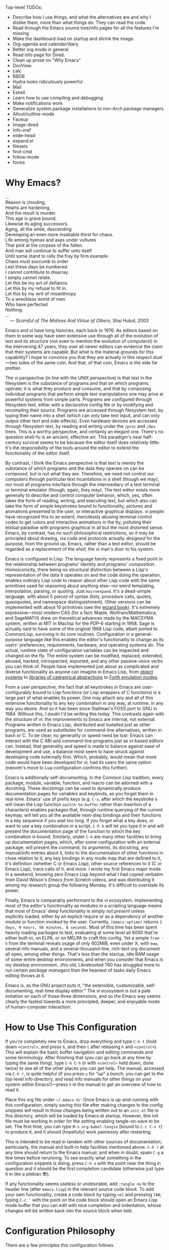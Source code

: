 #+Title DNW's GNU Emacs Configuration
#+PROPERTY: header-args :tangle ./init.el

Top-level TODOs:
 - Describe how I use things, and what the alternatives are and why I dislike them, more than what things do. They can read the code.
 - Read through the Emacs source tree/info pages for all the features I'm missing
 - Make the dashboard load on startup and shrink the image.
 - Org-agenda and calendar/diary
 - Better org mode in general
 - Read info page for Dired.
 - Clean up prose on "Why Emacs"
 - DocView.
 - calc
 - BBDB
 - Hydra looks ridiculously powerful
 - Mail
 - Eshell
 - Learn how to use compiling and debugging
 - Make notifications work
 - Generalize system package installations to non-Arch package managers
 - Allout/outline-mode
 - Faceup
 - Image-dired
 - Info-xref
 - elide-head
 - expand.el
 - filesets
 - find-cmd
 - follow-mode
 - forms

* Why Emacs?

#+begin_verse
...
Reason is clouding,
Hearts are hardening,
And the result is murder.
This age is grave bound,
Likewise its aging successors.
Aging, all the while, descending
Developing an even more insatiable thirst for chaos.
Life among hyenas and asps under vultures
That pick at the corpses of the fallen.
And man will continue to suffer unto itself
Until some stand to rally the fray by firm example.
Chaos must succumb to order
Lest these days be numbered.
I cannot contribute to disarray.
I simply cannot relate.
Let this be my act of defiance.
Let this by my refusal to fit in.
Let this by my writ of misanthropy
To a wreckless world of men
Who have perfected
Nothing.
...
    --- /Scornful of The Motives And Virtue of Others/, Shai Hulud, 2003

#+end_verse


Emacs and vi have long histories, each back to 1976. As editors based on them in some way have seen extensive use through all of the evolution of text and its structure (not even to mention the evolution of computers!) in the intervening 47 years, they over all newer editors can evidence the claim that their systems are capable. But what is the material grounds for this capability? I hope to convince you that they are actually in this respect /dual/---two sides of the same coin. And that, of that coin, Emacs is the side far prettier.

The vi perspective (in line with the UNIX perspective) is that text in the filesystem is the substance of programs and that on which programs operate; it is what they produce and consume, and that by composing individual programs that perform simple text manipulations one may arive at powerful systems from simple parts. Programs are configured through filesystem text, either with a declarative config file or by modifying and recompilng their source. Programs are accessed through filesystem text, by typing their name into a shell (which can only take text input, and can only output other text and side-effects). Even hardware devices are accessed through filesystem text, by reading and writing under the =/proc= and =/dev= trees. This is a worthy perspective, and certainly an elegant one. There's no question shell-fu is an ancient, effective art. This paradigm's near half-century survival seems to be because the editor itself does relatively little: it's the responsibility of the tools around the editor to extend the functionality of the editor itself.

By contrast, I think the Emacs perspective is that text is merely the substance of which programs and the data they operate on can be /composed/, but is not what they /are/. Therefore, we need not control our computers through particular text incantations in a shell (though we may), nor must all programs interface through the intermediary of a text terminal or terminal emulator (though, again, they may). The text editor exists more generally to describe and control computer behavior, which, yes, often takes the form of reading, writing, and executing text, but which also can take the form of simple keystrokes bound to functionality, pictures and animations presented to the user, or interactive graphical displays. vi people have recognized this to an extent, mercilessly abusing terminal control codes to get colors and interactive animations in the tty, polluting their textual paradise with programs graphical in all but the most distorted sense. Emacs, by contrast, has no such philosophical restrictions, so it may be principled about drawing, via code and protocols actually /designed/ for the purpose, from the ground up. Emacs, rather than a text editor, should be regarded as a replacement of the /shell/, the vi man's door to his system.

Emacs is configured in Lisp. The language family represents a fixed point in the relationship between programs' identity and programs' composition. Homoiconicity, there being no structural distinction between a Lisp's representation of the data it operates on and the code doing the operation, enables ordinary Lisp code to reason about other Lisp code with the same primitives used for reasoning about anything else---no weird templating, interpolation, parsing, or quoting. Just =macroexpand=. It's a dead-simple language, with about 5 pieces of syntax (lists, procedure calls, quotes, quasiquotes, and namespace distinguishment). Other versions can be implemented with about 10 primitives (see the [[https://mitp-content-server.mit.edu/books/content/sectbyfn/books_pres_0/6515/sicp.zip/full-text/book/book.html][wizard book]]). It's extremely expressive---most modern CAS (for a fact: Maple, Wolfram/Mathematica, and SageMATH) drew on theoretical advances made by the MACSYMA system, written at MIT in Maclisp for the PDP-6 starting in 1968. Sage is actually said to have some of the original 1968 Lisp code, albeit ported to CommonLisp, surviving in its core routines. Configuration in a general-purpose language like this enables the editor's functionality to change as its users' preferences, requirements, hardware, and operating systems do. The actual, runtime state of configuration variables can be inspected and changed on the fly. The entire system can be modified, replaced, extended, abused, hacked, introspected, exported, and any other passive-voice verbs you can think of. People have implemented just about as complicated and diverse functionality as anyone can imagine in Emacs Lisp, from [[elisp:(describe-package 'eieio)][object systems]] to [[elisp:(describe-package 'cats)][libraries of categorical abstractions]] to [[elisp:(describe-package 'elforth)][Forth emulation modes]].

From a user perspective, the fact that all keystrokes in Emacs are user-configurably bound to Lisp functions (or Lisp wrappers of C functions) is a large part of what enables its power. One may attach any and all of this extensive functionality to any key combination in any way, at runtime, in any way you desire. And so it has been since Stallman's FOSS port to GNU in 1984. Without this, I doubt I'd be writing this today. This contrasts again with the structure of vi: the improvements to Emacs are internal, not external. Programs written in Emacs Lisp, distributed and installed just as other programs, are used as substitutes for command-line alternatives, written in bash or C. To be clear, no generality or speed need be lost: Emacs can interact with the C ABI and command-line programs just as vi-based editors can. Instead, that generality and speed is made to balance against ease of development and use, a balance most seem to have struck against developing code externally first. Which, probably, would mean that more code would have been developed for vi, had its users the same option (neovim's move to Lua configuration confirms this further).

Emacs is additionally self-documenting. In the Common Lisp tradition, every package, module, variable, function, and macro can be adorned with a docstring. These docstrings can be used to dynamically produce documentation pages for variables and keybinds, as you forget them in real-time. Emacs' use of prefix keys (e.g. =C-x=, after which the keystroke =b= will mean the Lisp function =switch-to-buffer= rather than insertion of a characters) enables packages that, through runtime querying of the current keymap, will tell you all the available next-step bindings and their functions in a key sequence if you wait too long. If you forget what a key does, or want to use a key combination in a script, =C-h k= will let you type it in and will present the documentation page of the function to which the key combination is bound. Similarly, under =C-h= are many other facilities to bring up documentation pages, which, after some configuration with an external package, will present the command, its arguments, its docstring, any manual/info entries about it, links to the documentation of other functions in close relation to it, any key bindings in any mode map that are defined to it, it's definition (whether C or Emacs Lisp), other source references to it (C or Emacs Lisp), trace calls of it, and more. I wrote my first Emacs major mode in a weekend, knowing zero Emacs Lisp beyond what I had copied verbatim from David Wilson's /Emacs from Scratch/ videos, and was distributing it among my research group the following Monday. It's difficult to overstate its power.

Finally, Emacs is comparably performant to the vi ecosystem. Implementing most of the editor's functionality as modules in a scripting language means that most of Emacs' deep functionality is simply /not present/ unless explicitly loaded, either by an explicit require or as a dependency of another module or function invoked by the user. Currently, =(emacs-uptime)= returns =2 days, 9 hours, 50 minutes, 6 seconds=. Most of this time has been spent heavily loading packages to test, evaluating at some level all 6000 that're either built-in, on ELPA, or on MELPA to craft this config. Yet a simple =free -h= from the terminal reveals usage of only 602MiB, even under X, with =eww=, several info manuals, and a several-thousand-line, rich-text org document all open, among other things. That's less than the startup, idle RAM usage of some entire desktop environments, and when you consider that Emacs /is/ my desktop environment...this old, Librebooted T60 has struggled more to run certain /package managers/ than the heaviest of tasks daily Emacs editing throws at it.

Emacs is, as the GNU project puts it, "/the/ extensible, customizable, self-documenting, real-time display editor." The vi ecosystem is but a pale imitation on each of those three dimensions, and so the Emacs way seems clearly the fastest towards a more principled, deeper, and enjoyable mode of human-computer interaction.

* How to Use This Configuration

If you're completely new to Emacs, drop everything and type =C-h t= (hold down =<control>=, and press =h=, and then =t= after releasing =h= and =<control>=). This will explain the basic buffer navigation and editing commands and some terminology. After finishing that (you can go back at any time by typing the same thing), type =C-h C-h= (=h= with =<control>= held down, done twice) to see all of the other places you can get help. The manual, accessed via =C-h r=, is quite helpful (if you press =u= for "up" a bunch, you can get to the top-level info directory, and read info manuals for other things on your system within Emacs!)---press =h= in the manual to get an overview of how to read it.

Place this org file under =~/.emacs.d/=. Once Emacs is up-and-running with this configuration, simply saving this file after making changes to the config snippets will result in those changes being written out to an =init.el= file in this directory, which will be loaded by Emacs at startup. However, this init file must be working in order for the setting enabling tangle-on-save to be set. The first time, you can type =M-x org-babel-tangle= (bound to =C-c C-v t=) to produce it, and it should (hopefully) work painlessly after restarting.

This is intended to be read in tandem with other sources of documentation; particularly, the manual and built-in help facilities mentioned above. =C-h r= at any time should return to the Emacs manual, and when in doubt, spam =C-g= a few times before rerunning. To see exactly what something in the configuration snippets is doing, press =C-h o= with the point near the thing in question and it should be the first completion candidate (otherwise just type it in like a plebian 😎).

If any functionality seems useless or undesirable, add =:tangle no= to the header line (after =emacs-lisp=) in the relevant source code block. To add your own functionality, create a code block by typing =<el= and pressing =TAB=; typing =C-c '= with the point on the code block should open an Emacs Lisp mode buffer that you can edit with nice completion and indentation, whose changes will be written back into the source block when told.

* Configuration Philosophy

There are a few principles this configuration follows.

- Packages that exploit built-in features usually integrate better and are more powerful and extensible than those which don't.
- However, this shouldn't induce too strong an aversion to external code---packages with substantially improved feature sets and ergonomics can offset the above.
- Modules should load lazily to reduce startup time and memory overhead (e.g. don't load a major mode until a file to which it applies is opened), and tear down when no longer needed.
- User interfaces should be mostly invisible until called-upon---the user can rely on explicit documentation and help features to learn what's available when.
- Minimize keystrokes, prevent injury.
- Mice are literally spawn of Satan: keyboard-driven workflows are preferred at all costs (hence why this is an Emacs configuration). The time taken moving keyboard-to-mouse adds up.
- Modal editing requires keeping track of which mode you're in, and doesn't seem to meaningfully reduce either keystrokes or dependence upon modifier keys, and as such is needless complexity. The keystroke =A= should always insert the character "A", unless specifically instruced otherwise via prefixing. In a sense, these prefixes are a type of "modal editing"---and accordingly, by exploiting them in depth, the key combinations are more semantic/mnemonic and far more numerous (by default, there are 10000+ key combinations).
- In-Emacs user-interfaces are preferred to external programs, in the interest of maximizing configurability, integration, and extensibility (with the same caveat as the second bullet, /mutadis mutandis/).
- Colors, symbols, and embedded pictures enable more compact representation and faster communication of information than text alone---and this process is aided by using tools designed from the ground-up to represent this kind of information (hence GUI Emacs).
- Avoid the "customize" interface, because actual use of it clutters up the init file/process. Changes to variables should be performed first temporarily through =M-:=  and then permanently via =setq= in this org file, and tangled out to the actual =init.el=.
- Starting with more feature-complete packages, while one might not need all of their functionality immediately, prevents needing to rewrite an existing config for what would be a single =setq= otherwise. Especially true if the package in question is already built-in---there's little downside.

There are also some rules according to which this text is composed.

- Group configuration elements by their highest-level end-user purpose.
- Describe first the /why/ of the config snippet. Then describe the /what/ with comments in the actual snippet, and follow the snippet with some /how/ (useful keybindings, extra necessary system configuration etc).
- Link to first-party repositories or in-Emacs documentation as much as possible.
- Describe useful, built-in Emacs tools that might need no configuration, so the reader knows what's out there.
- For similar reasons, describe the other packages not included in the configuration, but are worthy of evaluation, detailing the reasoning for what is chosen based on the list above.

* Startup Performance

The configuration will load faster if we let the interpreter's RAM footprint blow up on startup.

#+begin_src emacs-lisp

  ;; Increase garbage-collection threshold
  (setq gc-cons-threshold (* 50 1000 1000))

  ;; Tell us how fast we're going, for benchmarking
  (defun dnw/display-startup-time ()
    (message "Emacs loaded in %s with %d garbage collections."
             (format "%2f seconds"
                     (float-time
                      (time-subtract after-init-time before-init-time)))
             gcs-done))

  (add-hook 'emacs-startup-hook #'dnw/display-startup-time)

#+end_src

* Package Management

The default Emacs system, from 24 to 28, has only the =require= interface, which is imperative and somewhat difficult to optimize load-time with. The =use-package= macro provides a more ergonomic, declarative way to control loading and configuration of packages, and will be in Emacs 29 (a few weeks away at time of writing). Additionally, installs are only available from the official GNU ELPA archive by default. Most third-party packages are hosted on the MELPA. Currently, some alternative package managers/loaders/configurers are: =straight=, =quelpa-use-package=, =elpaca=, =el-get=, =elpaso=, =cask=, =leaf=. I will not claim to be familiar with any of these, but the selection criteria few sections above ought to apply to package managers.

#+begin_src emacs-lisp

  ;; Get the good stuff from MELPA.
  (require 'package)
  (setq package-archives '(("melpa" . "https://melpa.org/packages/")
                           ("elpa" . "https://elpa.gnu.org/packages/")))

  ;; Sync the repos.
  (package-initialize)
  (unless package-archive-contents
    (package-refresh-contents))

  ;; Install and load use-package, if not done already.
  (unless (package-installed-p 'use-package)
    (package-install use-package))

  (require 'use-package)

  ;; Ensure that every package declared is installed correctly.
  (setq use-package-always-ensure t)

  ;; Allows us to make sure external binaries are available to support a particular package.
  (use-package use-package-ensure-system-package)

#+end_src

* Desktop Environment
** Buffer Management

[[elisp:(describe-package 'bufler)][Bufler]] provides a replacement for the built-in Ibuffer that's both prettier and has sane defaults. [[elisp:(describe-package 'edwina)][Edwina]] provides dwm-like window management.

#+begin_src emacs-lisp

  (use-package bufler
    :bind ("C-x B" . bufler))

  (use-package edwina
    :config
    (setq display-buffer-base-action '(display-buffer-below-selected))
    (edwina-setup-dwm-keys 'super)
    (edwina-mode t))

#+end_src

** Notifications

[[elisp:(describe-package 'ednc)][Ednc]] implements a freedesktop-conformant notification server in Elisp. Perfect for EXWM.

#+begin_src emacs-lisp

  (defun dnw/stack-notifications (&optional hide)
    "Stringify only the most recent notification from each application."
  (mapconcat (lambda (notification)
               (let ((app-name (ednc-notification-app-name notification)))
                 (unless (member app-name hide)
                   (push app-name hide)
                   (ednc-format-notification notification))))
             (ednc-notifications) ""))

  ;; TODO: debug along with emacsclient dbus stuff.
  (use-package ednc
    :after exwm
    :hook (ednc-notification-presentation-functions . (lambda (&rest _) (force-mode-line-update t)))
    :config
    (ednc-mode)
    (nconc global-mode-string '((:eval (dnw/stack-notifications)))))

#+end_src

** EXWM

[[elisp:(describe-package 'exwm)][EXWM]] allows me to spawn X applications as Emacs buffers. This is great, because it allows me to use a single buffer-management scheme for windows also, extends Emacs' wonderful input modes for mathematics and CJK to all applications (fcitx is a nightmare by comparison), and remap Emacs-style keybindings to CUA equivalents.

#+begin_src emacs-lisp

  (defun dnw/exwm-config ()
    "My configuration of EXWM, adapted from the example."
    ;; Load modules
    (require 'exwm-xim)
    (require 'exwm-randr)
    (require 'exwm-systemtray)

    ;; Set the initial workspace number.
    (unless (get 'exwm-workspace-number 'saved-value)
      (setq exwm-workspace-number 4))
    ;; Make class name the buffer name
    (add-hook 'exwm-update-class-hook
              (lambda ()
                (exwm-workspace-rename-buffer exwm-class-name)))
    (setq exwm-randr-workspace-output-plist  '(1 "VGA-1" 2 "VGA-1" 3 "VGA-1"))
    (add-hook 'exwm-randr-screen-change-hook
              (lambda ()
                (start-process-shell-command
                 "xrandr" nil "xrandr --output VGA-1 --left-of LVDS-1 --auto")))

    ;; Global keybindings.
    (unless (get 'exwm-input-global-keys 'saved-value)
      (setq exwm-input-global-keys
            `(
              ;; 's-R': Reset (to line-mode).
              ([?\s-r] . exwm-reset)
              ;; 's-w': Switch workspace.
              ([?\s-w] . exwm-workspace-switch)
              ;; 's-p': Launch application.
              ([?\s-p] . (lambda (command)
                           (interactive (list (read-shell-command "$ ")))
                           (start-process-shell-command command nil command)))
              ;; 's-P': retrieve a password from password store
              ([?\s-P] . password-store-copy)
              ;; 's-N': Switch to certain workspace.
              ,@(mapcar (lambda (i)
                          `(,(kbd (format "s-%d" i)) .
                            (lambda ()
                              (interactive)
                              (exwm-workspace-switch-create ,i))))
                        (number-sequence 0 9)))))
    ;; Line-editing shortcuts
    (unless (get 'exwm-input-simulation-keys 'saved-value)
      (setq exwm-input-simulation-keys
            '(([?\C-b] . [left])
              ([?\C-f] . [right])
              ([?\C-p] . [up])
              ([?\C-n] . [down])
              ([?\C-a] . [home])
              ([?\C-e] . [end])
              ([?\M-v] . [prior])
              ([?\C-v] . [next])
              ([?\C-s] . [C-f])
              ([?\C-d] . [delete])
              ([?\C-g] . [ESC])
              ([?\M-b] . [C-left])
              ([?\M-f] . [C-right])
              ([?\C-k] . [S-end delete])
              ([?\C-w] . [C-x])
              ([?\M-w] . [C-c])
              ([?\C-y] . [C-v])
              ([?\C-/] . [C-z])
              ([?\C-x ?h] . [C-a]))))
    ;; Enable EXWM
    (exwm-enable)
    (exwm-xim-enable)
    (exwm-randr-enable)
    (push ?\C-\\ exwm-input-prefix-keys))

  (use-package exwm
    :config (dnw/exwm-config))

  ;; Edit selected text in org-mode-style source block. It full-screens it at the moment, not sure what that's about.
  (use-package exwm-edit
    :after exwm
    :if (eq window-system 'x))

#+end_src

The =.xinitrc= that I use to actually start Emacs is (see [[*Editing Server][Editing Server]]):

#+begin_src shell :tangle no

  setxkbmap us -option ctrl:swapcaps

  #/home/dnw/.fehbg &
  #bash /home/dnw/status.sh &
  pulseaudio --start

  # EXWM start
  # Disable access control for the current user.
  xhost +SI:localuser:$USER

  # Make Java applications aware this is a non-reparenting window manager.
  export _JAVA_AWT_WM_NONREPARENTING=1

  # Set default cursor.
  xsetroot -cursor_name left_ptr

  # Set keyboard repeat rate.
  xset r rate 200 60

  # Uncomment the following block to use the exwm-xim module.
  export XMODIFIERS=@im=exwm-xim
  export GTK_IM_MODULE=xim
  export QT_IM_MODULE=xim
  export CLUTTER_IM_MODULE=xim

  # required for GTK3 scrolling
  export GDK_CORE_DEVICE_EVENTS=1
  # Finally start Emacs
  exec dbus-run-session -- emacsclient -c -a ""

#+end_src

I then have the following =.zprofile=, so that =startx= gets called automatically upon user login on =tty2=.

#+begin_src shell :tangle no

  # Honor system-wide environment variables
  source /etc/profile

  [[ -t 0 && $(tty) == /dev/tty2 && $- =~ "l" ]]  && source ~/.zshrc && exec startx

#+end_src

* UI Glow-Up

By default, Emacs is ugly as sin.

** Better Font

Something like GNU Unifont is the default; I don't think I have a good eye for fonts generally, but Iosevka seems leaps and bounds better. Google's Noto fonts have great unicode coverage, and nice-looking emojis.

#+begin_src emacs-lisp

  (defun dnw/check-font-exists (pair)
    "Given a pair `(font-name . system-package)', check that font-name is accessible, installing its corresponding system-package,
    if non-nil and not already installed, otherwise."
    (let ((font-name (car pair))
          (system-package (cdr pair)))
      (unless (find-font (font-spec :name font-name))
        (if system-package
            (if (package-installed-p system-package)
                (message (concat "Font " font-name " installed, but not available to Emacs."))
              (message (concat "Font " font-name " not installed.")))))))

  ;; Check for the desired fonts.
  (if (eq window-system 'x)
      (mapcar #'dnw/check-font-exists
              '(("Iosevka" . ttc-iosevka)
                ("Liberation Sans" . ttf-liberation)
                ("Noto Sans" . noto-ttf)
                ("Noto Color Emoji" . noto-fonts-emoji)
                ("Symbols Nerd Font Mono" . ttf-nerd-font-symbols-mono))))

  ;; Set the default font to be monospaced Iosevka. TODO: check if this can be commented
  (add-to-list 'default-frame-alist
               '(font . "Iosevka-10"))

  ;; Set fallback fonts for Unicode characters and variable-pitch text.
  (defun dnw/unicode-fonts ()
    (setf use-default-font-for-symbols nil)
    (set-face-font 'variable-pitch (font-spec :name "Liberation Sans"))
    (set-face-font 'fixed-pitch (font-spec :name "Iosevka"))
    (set-fontset-font t 'unicode "Noto Emoji" nil 'append)
    (set-fontset-font t 'emoji "Noto Color Emoji"))

  ;; Configuring the fallbacks has some timing intricacies with the daemon:
  ;; additional frames can be made after the config finishes loading.
  (if (daemonp)
      (add-hook 'server-after-make-frame-hook #'dnw/unicode-fonts)
    (dnw/unicode-fonts))

#+end_src

** Hide Gross UI Elements

#+begin_src emacs-lisp

  ;; Everything that reeks of desktop environments must go. We know what we're doing.
  (menu-bar-mode -1)
  (tool-bar-mode -1)
  (scroll-bar-mode -1)
  (tooltip-mode -1)
  (set-fringe-mode 10)

#+end_src

** Replace W/ Good Ones

The desktop environment clutter may now be replaced with tasteful, contentual, context-dependent navigation information. The [[elisp:(describe-package 'on-screen)][on-screen]] package provides nice little margin indicators for the previously-visible buffer section after scrolls.

#+begin_src emacs-lisp

  ;; Show column number on the modeline.
  (column-number-mode)

  ;; Display line numbers in the left margin, as a general rule,
  (global-display-line-numbers-mode t)

  ;; but disable them where they just add clutter, e.g. shell.
  (dolist (mode '(org-mode-hook
                  term-mode-hook
                  vterm-mode-hook
                  eshell-mode-hook
                  Info-mode-hook
                  ement-room-mode-hook
                  elfeed-show-mode-hook
                  pdf-mode-hook))
    (add-hook mode (lambda () (display-line-numbers-mode 0))))

  ;; Enable on-screen globally.
  (use-package on-screen
    :config (global-on-screen-mode t))

#+end_src

** DOOM Features

DOOM Emacs' modeline simply looks better to me than the default or Spacemacs'. If the minor-mode list ever gets too cluttered, install the [[elisp:(describe-package 'diminish)][diminish]] package to mitigate. The DOOM themes, additionally, appear to play nicer with buffers created by external packages (I presume because these are in DOOM's distribution by default).

#+begin_src emacs-lisp

  ;; Get the modeline.
  (use-package doom-modeline
    :config (doom-modeline-mode 1))


  ;; Get the themes, and load the favorite.
  (use-package doom-themes
    :config (load-theme 'doom-tomorrow-night t))

#+end_src

To test out alternative themes, do [[elisp:(call-interactively #'load-theme)][M-x load-theme]]. Beware that sometimes artefacts of old themes persist and make new ones look bad; [[elisp:(call-interactively #'disable-theme)][M-x disable-theme]] prevents this to an extent.

** Splash Screen

The [[elisp:(describe-package 'dashboard)][dashboard]] package from Spacemacs, because it’s nice when things look pretty, and it can make navigation on startup somewhat faster.

#+begin_src emacs-lisp

  ;; Make a 1337 h@ckerman5 splash screen
  (use-package dashboard
    :config
    (dashboard-setup-startup-hook)
    (setq initial-buffer-choice (lambda () (get-buffer-create "*dashboard*")))
    (setq dashboard-banner-logo-title "Pauca Sed Matura.")
    (setq dashboard-center-content t)
    (setq dashboard-image-banner-max-width 600)
    (setq dashboard-startup-banner "~/Emacs-Config/crystals8.PNG")
    (setq dashboard-display-icons-p t)
    (setq dashboard-icon-type 'nerd-icons))

#+end_src

** Ligatures and Fancy Characters

Exploit Iosevka's ligature support, with the [[elisp:(describe-package 'ligature)][ligature]] package, and do other equivalent display niceties.

#+begin_src emacs-lisp

    ;; Replace e.g. lambda -> λ in Emacs Lisp mode,
    ;; or \alpha -> α in TeX-mode
    (global-prettify-symbols-mode t)

    ;; Enables fonts' ligature support---Iosevka has some good ones.
    (use-package ligature
      :if (display-graphic-p)
      :config
      (global-ligature-mode t)
      (ligature-set-ligatures
       '(prog-mode org-mode)
       '("-<<" "-<" "-<-" "<--" "<---" "<<-" "<-" "->" "->>" "-->" "--->" "->-" ">-" ">>-"
         "=<<" "=<" "=<=" "<==" "<===" "<<=" "<=" "=>" "=>>" "==>" "===>" "=>=" ">=" ">>="
         "<->" "<-->" "<--->" "<---->" "<=>" "<==>" "<===>" "<====>" "::" ":::" "__"
         "<~~" "</" "</>" "/>" "~~>" "==" "!=" "/=" "~=" "<>" "===" "!==" "!===" "=/=" "=!="
         "<:" ":=" "*=" "*+" "<*" "<*>" "*>" "<|" "<|>" "|>" "<." "<.>" ".>" "+*" "=*" "=:" ":>"
         "(*" "*)" "/*" "*/" "[|" "|]" "{|" "|}" "++" "+++" "\\/" "/\\" "|-" "-|" "<!--" "<!---")))

#+end_src

All of this can be set by-mode or by-buffer, by setting hooks with or manually invoking the non-global versions of the above.

* General Text Interaction

There are lots of ways to search, jump, move through, highlight, rearrange, display, etc. parts of text that're common across large swathes of modes.

** Basic Movement and Alteration

Not too much configuration here. The defaults are very sane, and hard to unlearn.

However, expanding a file by typing newlines manually can get annoying.

#+begin_src emacs-lisp

  ;; C-n expands the file.
  (setq next-line-add-newlines t)

#+end_src

As noted above, see the [[elisp:(call-interactively #'help-with-tutorial)][tutorial]] (accessible via =C-h t=) for the basics. The commands are documented pretty extensively in the manual:

- [[info:emacs#Moving Point][Moving the Point]]
- [[info:emacs#Scrolling][Scrolling]]
- [[info:emacs#Recentering][Recentering]]
- [[info:emacs#Inserting Text][Inserting Text]]
- [[info:emacs#Erasing][Erasing]]
- [[info:emacs#Blank Lines][Blank Lines]]
- [[info:emacs#Transpose][Transpose]]
- [[info:emacs#Fixing Case][Fixing Case]]
- [[info:emacs#Indentation][Indentation]]
- [[info:emacs#Words][Words]]
- [[info:emacs#Sentences][Sentences]]
- [[info:emacs#Paragraphs][Paragraphs]]
- [[info:emacs#Moving by Defuns][Moving by Defuns]]
- [[info:emacs#Moving by Parens][Moving by Parens]]
- [[info:emacs#Comment Commands][Comment Commands]]
- [[info:emacs#MixedCase Words][MixedCase Words]]

Additionally useful will be the various [[info:emacs#Search][Search]] features; however, we rebind the default =isearch= on =C-s= to [[elisp:(helpful-function 'consult-line)][consult-line]]. Note in the manual especially the features for modifying search/replace behavior on-the-fly.

** Regions, Yanks, Kills, (Book)Marks, and Registers

Emacs has many faculties for saving positions in buffers to refer to later. These features employ the concept of [[info:emacs#Mark][marks and regions]]. However, by default, the mark is intertwined with the region in a slightly annoying way, which makes it hard/unweildly to use the mark ring as a "scratch" poisition storage. The package [[elisp:(describe-package 'expand-region)][expand-region]] provides a very quick way to cycle the region through the usual semantic units of text.

#+begin_src emacs-lisp

  ;; Config snippet courtesy Mickey Petersen's /Mastering Emacs/.
  ;; It sets up bindings for using the mark independent from the region,
  ;; without giving up transient-mark-mode.
  (defun dnw/push-mark-no-activate ()
    "Pushes `point' to `mark-ring' and does not activate the region.
  Equivalent to \\[set-mark-command] when \\[transient-mark-mode] is disabled."
    (interactive)
    (push-mark (point) t nil)
    (message "Pushed mark to ring"))

  (defun dnw/jump-to-mark ()
    "Jumps to the local mark, respecting the `mark-ring' order.
  This is the same as using \\[set-mark-command] with prefix argument."
    (interactive)
    (set-mark-command 1))

  (defun dnw/exchange-point-and-mark-no-activate ()
    "Identical to \\[exchange-point-and-mark] but will not activate the region."
    (interactive)
    (exchange-point-and-mark)
    (deactivate-mark nil))

  ;; Bind our alternatives.
  (global-set-key (kbd "C-`") 'dnw/push-mark-no-activate)
  (global-set-key (kbd "M-`") 'dnw/jump-to-mark)
  (define-key global-map [remap exchange-point-and-mark] 'dnw/exchange-point-and-mark-no-activate)

  ;; Increases the region by reasonable, general semantic units.
  (use-package expand-region
    :bind ("C-=" . er/expand-region))

#+end_src

Many commands (even some of the ones often forgotten about, like =M-d= / =kill-word=) store the region in the [[info:emacs#Killing][kill ring]], a stack with wraparound onto which values are continually pushed. Regions and marks (among a few other things) can be stored in a common set of [[info:emacs#Registers][Registers]], one-character-named, cleared-on-exit variables. Marks can additionally be stored in [[info:emacs#Bookmarks][Bookmarks]], which are longer-named variables which may be saved to a file to persist between sessions.

Hiding among some of the documentation above are [[info:emacs#Rectangles][Rectangle]] regions: exactly what they sound like. They seem to have their own, separate kill storage, for only one rectangle at a time, but the same registers. Rectangle commands are very useful in situations where it's necessary to modify some text in the middle of an aligned, high-depth text structure.

** Undo

One of Emacs' best features is its lossless undo. Undo undoes itself---so, at least within the confines of the undo limit, the buffer never enters an unrecoverable state. Things further in the past are always just more undos away. However, this isn't very semantic. Often, it's hard to remember how many undos have been done, or what the state of the buffer was before three different bad ideas hit in some weird order. Additionally, there's lots of spamming/numeric-argumenting =C-/= through the same or similar states over and over again. The [[elisp:(describe-package 'undo-tree)][undo-tree]] package substantially improves this, realizing the edit history exactly as users think of it: a tree of states.

#+begin_src emacs-lisp

  (use-package undo-tree
    :config (global-undo-tree-mode)
    (setq undo-tree-auto-save-history nil)) ;; This litters WAY too much

#+end_src

See the documentation linked above for the set of basic keys (which align with the default =C-/= and =C-?= for the simplest stuff); there are very cool visualization and state-storage commands.

** Macros

Onebr of the most helpful features of Emacs is its extremely deep [[info:emacs#Keyboard Macros][keyboard macro]] system. In particular, the fact these macros extend to all Emacs interfaces, e.g. =C-s=, =M-x=, and =M-:=, enables them to perform almost any repetitive task on files. Look to record one when doing any editing that feels boring; most likely there's something lurking! Save any particularly general ones for later. Note the macro queries with recursive-edit levels and counts; you can integrate calc commands into macro execution too. The [[elisp:(describe-package 'elmacro)][elmacro]] package converts a macro to an Elisp function---something only possible due to Emacs' everything-is-a-Lisp-function model---which can then be extracted into the config, bound to keys, native-compiled for extreme speed, and so on.

#+begin_src emacs-lisp

  ;; Produces an Elisp function for a macro, so you can bind it from init.el.
  (use-package elmacro
    :config (elmacro-mode)
    :commands (elmacro-mode elmacro-show-last-macro))

#+end_src

** Input Methods

One of Emacs' hallmark features is its level of support for non-Latin scripts. Input methods are the way it supports entry of characters from those scripts on a standard US keyboard---after enabling one, characters you type can be matched against indices into a character set, from which the actual character can be selected and inserted. I occasionally have a reason to use my high-school Chinese; it's great for that. More commonly, I use the TeX input method to embed mathematical characters where LaTeX fragments are impractical or ugly.

To select and enable an alternate input method, use =C-\=. Subsequent invocations will toggle between the "normal" input method and the alternate. In case you use more than 2, =C-x RET C-\= will present the same input-method minibuffer selection, and change the alternate to your choice.

** Delimiter Management

Stuff of the form "<begin-token> content <end-token>" is ubiquitous, and can be much improved. The [[elisp:(describe-package 'rainbow-delimiters)][rainbow-delimiters]] package makes determining which parentheses match much easier, especially in highly-nested Lisp expressions. Likewise, [[elisp:(describe-package 'paren)][paren]] will indicate the parentesis corresponding to the one under the point. The [[elisp:(describe-package 'smartparens)][smartparens]] package reduces keystrokes when typing parentheses by automatically inserting a closing delimiter behind the point whenever a corresponding opening one is typed;

#+begin_src emacs-lisp

  ;; Make each nesting level of parenthesis a different color, to avoid counting.
  (use-package rainbow-delimiters
    :commands rainbow-delimiters-mode
    :hook ((prog-mode . rainbow-delimiters-mode)
           (LaTeX-mode . rainbow-delimiters-mode)))

  ;; This will automatically create matched pairs whenever open delimiters are typed,
  ;; highlight unmatched closing delimiters, etc.
  (use-package smartparens
    :commands smartparens-mode
    :hook ((prog-mode . smartparens-mode)
           (LaTeX-mode . smartparens-mode)
           (org-mode . smartparens-mode))
    :config
    (require 'smartparens-latex))

  ;; Built-in that'll highlight the counterpart to whichever paren your cursor is over.
  (use-package paren
    :config
    (set-face-attribute 'show-paren-match-expression nil :background "#363e4a")
    (show-paren-mode t))


#+end_src

** Long-Distance Navigation

Counting and doing =C-f 57= isn't fun. Long-term, I'd like to develop eye-tracking-based mouse control, so you'd just hit a keyboard button to do mouse things where your already looking, but in the interim, [[elisp:(describe-package 'avy)][avy]], [[elisp:(describe-package 'dogears)][dogears]], and [[info:elisp#Imenu][imenu]] will do.

#+begin_src emacs-lisp

  ;; Quickly navigate to on-screen characters.
  ;; An alternative is ace-jump, but it's not maintained.
  (use-package avy
    :bind
    ("C-:" . avy-goto-char)
    ("C-'" . avy-goto-char-2)
    ("M-g g" . avy-goto-line)
    ("M-g M-g" . avy-goto-line))

  ;; Smartly navigate to past locations.
  (use-package dogears
    :config (dogears-mode)
    :bind (("M-g d" . dogears-go)
           ("M-g M-b" . dogears-back)
           ("M-g M-f" . dogears-forward)
           ("M-g M-d" . dogears-list)
           ("M-g M-D" . dogears-sidebar)))

#+end_src

While looking at a place you want to jump to, press =C-'= , enter two characters nearest it, and type the characters it changes to. The point will end up there when it's disambiguated fully. Use =C-:=  if you prefer to type one initial character and more subsequent ones. The =avy-goto-line= parts replace the default =goto-line= binding with a function with similar behavior: type two characters to jump to the head of any line. The original =goto-line= behavior (jump based on line number) is recovered by typing a number. The imenu allows quick navigation between top-level semantic units in a file. The [[*Consult][Consult]] replacement for it is bound to =C-c i=.

** Buffer Metrics

=M-=== counts words, and =C-x l= lines on the "page."

** Whitespace Behavior

Save space, and make things look nice. The [[elisp:(describe-package 'ws-butler)][ws-butler]] package will trim trailing whitespace on saves, which is essential for the smooth operation of navigation like =C-e=.

#+begin_src emacs-lisp

      ;; Spaces over tabs
      (setq tab-always-indent 'complete)
      (setq align-to-tab-stop nil)

      ;; Require files to end in newlines
      (setq require-final-newline t)

      ;; Enforce a line-length limit.
      (setq fill-column 140) ;; Chosen to fit nicely at my font-size on 4:3.
      (auto-fill-mode t)

      ;; Trim trailing line whitespace on save.
      (use-package ws-butler
        :hook ((text-mode . ws-butler-mode)
               (prog-mode . ws-butler-mode)))

#+end_src

Notice =M-x whitespace-mode= for inspecting exactly what's going on with whitespace.

** Better English

[[elisp:(describe-package 'ispell)][Ispell]] is the built-in package for interfacing with dictionaries. There is a [[elisp:(describe-package 'grammarly)][grammarly]] package on MELPA, but I'm squeamish about sending all my text to a nonfree network service for semantic analysis. And the FOSS, local package =languagetool= (at least, in conjunction with [[elisp:(describe-package 'langtool)][langtool]] for Emacs) is slow as can be and very unhelpful. It couldn't find a problem with "The quick fox brown jumps over the dog, lazy." [[elisp:(describe-package 'define-word)][Define-word]] interfaces with external dictionaries to get definitions, not just spelling corrections. [[elisp:(describe-package 'le-thesaurus)][Le-thesaurus]] uses the [[https:thesaurus.com][thesaurus.com]] API to provide synonyms for the word at point. See [[elisp:(describe-package 'mw-thesaurus)][mw-thesaurus]], [[elisp:(describe-package 'synonymous)][synonomous]], [[elisp:(describe-package 'synosaurus)][synosaurus]], for other less-complete, less-well-maintained, or requiring-API-key thesaurus packages. See [[elisp:(describe-package 'smog)][smog]] and [[elisp:(describe-package 'proselint)][proselint]] for integrated style analysis.

#+begin_src emacs-lisp

  (use-package ispell
    ;; Could use ispell, hunspell, aspell, or enchant.
    :ensure-system-package (aspell ("/usr/lib/aspell/american.alias" . aspell-en)))

  ;; Gets wordnik definition of the word at point.
  (use-package define-word
    :commands define-word
    :bind ("M-D" . define-word-at-point))

  ;; Use the thesaurus.com API
  (use-package le-thesaurus
    :commands (le-thesaurus-get-synonyms le-thesaurus-get-antonyms)
    :bind (("C-c t s" . le-thesaurus-get-synonyms)
           ("C-c t a" . le-thesaurus-get-antonyms)))

#+end_src

Use =M-$= to spell-check a word. Use =M-x ispell= to spell-check the whole buffer. =flyspell-mode= and =flyspell-prog-mode= can be enabled for a traditional red-squiggly-line experience, though if one uses enough technical words and spell well enough it can get annoying. Ensure you have a good word-list available.

** Rendering LaTeX Inline

By default, there's an org command I bind globally to =C-c C-x C-l= that renders LaTeX snippets. There's a [[elisp:(describe-package 'math-preview)][math-preview]] package using MathJax, which may be faster. The package [[elisp:(describe-package 'texfrag)][texfrag]] hooks into AUCTeX's preview functionality, and has the advantage that putting the point over inside the rendered snippet expands it to the source and permits editing. Additionally, the preamble used may be modified, and the TeX buffer used to generate the snippet modified by-hand for one-off things.

#+begin_src emacs-lisp

  (use-package texfrag
    :commands texfrag-mode)

#+end_src

See the results with =C-c C-p C-p= after activating =texfrag-mode=: $e^{i\pi} + 1 = 0$

** Readable Numbers

Puts graphical-only underscores between triple-digit groups of large numbers, e.g. 10000. Interacts a little oddly with long decimals, e.g. 0.0031232.

#+begin_src emacs-lisp

    (use-package readable-numbers
      :hook ((text-mode . readable-numbers-mode)
             (prog-mode . readable-numbers-mode)))

#+end_src

** Translation

[[elisp:(describe-package 'go-translate)][Go-translate]] can de-obfuscate non-English human languages.

#+begin_src emacs-lisp

  (use-package go-translate
    :commands gts-do-translate
    :config
    (setq gts-translate-list '(("en" "zh"))) ;; Add more languages here.
    (setq gts-default-translator
          (gts-translator
           :picker (gts-prompt-picker)
           :engines (list (gts-google-engine) (gts-google-rpc-engine)) ;; There are other engines available.
           :render (gts-buffer-render))))

#+end_src

** Comments

[[elisp:(describe-package 'hl-todo)][Hl-todo]] highlights =TODO= etc. in comments and provides commands to jump between them.

#+begin_src emacs-lisp

  ;; TODO: demonstrate this.
  (use-package hl-todo
    :config (global-hl-todo-mode)
    :bind (("C-c t p" . hl-todo-previous)
           ("C-c t n" . hl-todo-next)
           ("C-c t o" . hl-todo-occur)
           ("C-c t i" . hl-todo-insert)))

#+end_src

The commands bound above do exactly what they say on the box for navigating between TODO statements.

** Confusable Characters

TODO: possibly configure =textsec= in Emacs 29.

* Completion and Templating

Sometimes, you're programming and forget what things are called. Or you don't want to keep typing a long, overly-descriptive Java name in someone else's code. Or, you forget what the full name of the function you want to type into the minibuffer is, but you know it was something to do with "doom." Enter completion. There are two places where it operates: when the point is in an ordinary buffer, and when it's in the minibuffer. The default system has the unfortunate quality of opening a whole buffer with completion candidates, and does so only after you explicitly prompt it for completions via a keypress. There are many systems which instead populate the minibuffer with completion candidates off the bat, and provide IDE-style small-window popups in-buffer. However, many are very heavy and use their own, entirely separate system for completion.

The =vertico= stack instead alters the built-in =completing-read= for minibuffer completions. It's small, modular, lightweight, and well-integrated with the default Emacs facilities, and therefore other packages that use those by extension. It's all made by the same guy, so its well-integration is expected. In Emacs 29, there will be an upgraded =icomplete= that has a similar UI to vertico itself. We'll see if it works as well.

** Vertico

The starting place of it all only modifies the minibuffer UI, by presenting a [[elisp:(describe-package 'vertico)][VERTical list of COmpletions]] in the minibuffer. [[elisp:(describe-package 'nerd-icons-completion)][Nerd-icons-completion]] uses the nerd icons font  installed wiith the DOOM themes for complection candidate icons.

#+begin_src emacs-lisp

  (use-package vertico
    :config (vertico-mode)
    :custom
    ;; Wrap completions at the top and bottom of the list.
    (vertico-cycle t))

  ;; Add nice icons from DOOM's nerd-fonts from earlier to minibuffer completions.
  (use-package nerd-icons-completion)

#+end_src

** Corfu

[[elisp:(describe-package 'corfu)][Corfu]] only modifies the UI for completion in the region, by popping up a small frame instead of a completions buffer. Should integrate very well with vertico.

#+begin_src emacs-lisp

  (use-package corfu
    :custom (corfu-cycle t)
    :config (global-corfu-mode))

#+end_src

*** Kind Icon

Adds type-based icon annotations in the left margin of the Corfu buffer, so you can tell if the candidate is a function etc.

#+begin_src emacs-lisp

  (use-package kind-icon
    :after corfu
    :custom
    (kind-icon-default-face 'corfu-default) ;; to compute blended backgrounds correctly
    :config
    (add-to-list 'corfu-margin-formatters #'kind-icon-margin-formatter))

#+end_src

** Orderless

[[elisp:(describe-package 'orderless)][Orderless]] changes the way the completion prompt is used to search for candidates to enable fuzzy matching, regexes etc. This is very flexible, and can be used independent of the above.

#+begin_src emacs-lisp

  (use-package orderless
    :config
    (setq completion-styles '(orderless basic) ;; basic is required for TRAMP hostname completion
          completion-category-defaults nil
          completion-category-overrides '((file (styles . (partial-completion))))))

#+end_src

The prompt (e.g. what you type into =M-x=) is divided into space-separated components. Each component is interpreted as either a regexp or a literal match. Any candidate that matches the all of the components in any order, possibly with some intervening characters, is preserved.

** Consult

A lot of the default navigation commands are pretty clumsy. [[elisp:(describe-package 'consult)][Consult]] provides a lot of alternative UIs to commands, such as search and history that shows the context around the match. [[elisp:(describe-package 'consult-eglot)][Consult-eglot]] and [[elisp:(describe-package 'flyspell)][Consult-flyspell]] provide the same for their respective functionalities. TODO: integrate these last two packages, bind their commants etc.

#+begin_src emacs-lisp

  (use-package consult
    :bind (("C-s" . consult-line)
           ("C-r" . consult-history)
           ("C-c i" . consult-imenu)
           ("C-x b" . consult-buffer)
           ("C-x r b" . consult-bookmark)
           ("C-x r i" . consult-register)
           ("C-+" . consult-mark)
           ("C-x C-@" . consult-pop-global-mark))
    :custom (completion-in-region-function #'consult-completion-in-region))

  (use-package consult-eglot
    :after eglot)

  (use-package consult-flyspell
    :after flyspell)

#+end_src

** Marginalia

[[elisp:(describe-package 'marginalia)][Marginalia]] is like Corfu, but for the minibuffer. Can display things like documentation, file permissions, etc. alongside each candidate in the minibuffer.

#+begin_src emacs-lisp

  (use-package marginalia
    :custom
    (marginalia-annotators '(marginalia-annotators-heavy marginalia-annotators-light nil))
    (marginalia-mode))

#+end_src

** Embark

[[elisp:(describe-pacakge 'embark)][Embark]]is kind of like right-click, but for the keyboard, and better than rebinding the mouse key (which you can do!). =embark-act= pops up a completion prompt based on whatever content is under or near the point. [[elisp:(describe-package 'embark-consult)][Embark-consult]] provides an Embark-like ehancement for the UI.

#+begin_src emacs-lisp

  ;; From the recommended config.
  (use-package embark
    :bind
    (("C-." . embark-act)
     ("C-;" . embark-dwim)
     ("C-h B" . embark-bindings))
    :init (add-hook 'eldoc-documentation-functions #'embark-eldoc-first-target)
    :config
    (setq prefix-help-command #'embark-prefix-help-command) ;; No idea what this does, but they said to add it.
    (setq embark-prompter #'embark-completing-read-prompter)
    (setq embark-indicators
          '(embark-minimal-indicator
            embark-highlight-indicator
            embark-isearch-highlight-indicator)))

  ;; Consult integration.
  (use-package embark-consult
    :hook
    (embark-collect-mode . consult-preview-at-point-mode))

#+end_src

** Abbreviations

When typing a long something repetitively, Emacs’ built-in [[info:emacs#Abbrevs][Abbrevs]] can help.

Sometimes, you want completion, but you don't have anything providing the completion. =dabbrev= helps provide that by looking through the words in the buffer for things you've already typed to use as candidates.[[elisp:(describe-package 'tempel)][Tempel]] extends =org-tempo= style template expansion to other modes.

#+begin_src emacs-lisp

  ;; Notify when a defined abbrev is missed.
  (setq abbrev-suggest t)

  ;; Map the more-useful function to the more-ergonomic key.
  (use-package dabbrev
    :bind (("M-/" . dabbrev-completion)
           ("C-M-/" . dabbrev-expand)))

  ;; TODO: setup tempel
  (use-package tempel
    ;; Require trigger prefix before template name when completing.
    :custom
    (tempel-trigger-prefix "<")
    :init                                                                  
    ;; Setup completion at point                                           
    (defun tempel-setup-capf ()
      ;; Add the Tempel Capf to `completion-at-point-functions'.
      ;; `tempel-expand' only triggers on exact matches. Alternatively use
      ;; `tempel-complete' if you want to see all matches, but then you
      ;; should also configure `tempel-trigger-prefix', such that Tempel
      ;; does not trigger too often when you don't expect it. NOTE: We add
      ;; `tempel-expand' *before* the main programming mode Capf, such
      ;; that it will be tried first.
      (setq-local completion-at-point-functions
              (cons #'tempel-expand
                    completion-at-point-functions)))

    (add-hook 'prog-mode-hook 'tempel-setup-capf)
    (add-hook 'text-mode-hook 'tempel-setup-capf))

#+end_src

Note the ways to customize what =dabbrev= considers a word, and distinct.

** Auto-Insert

The built-in [[elisp:(describe-package 'autoinsert)][autoinsert]] package makes filling out boilerplate easy. I currently use it extensively for choosing between a few LaTeX preambles.

#+begin_src emacs-lisp

  ;; Let the user enter a due date (very buggy).
  (defun dnw/prompt-date ()
    (let ((date (read-string "Due date: "))
                                            (now  (split-string (format-time-string "%e %B %Y" (current-time)))))
                                        (cond ((equal date "")
                                               (concat now))
                                              ((equal (substring date 0 1) "+")
                                               (concat (number-to-string (+ (string-to-number (car now))
                                                                            (string-to-number (substring date 1))))
                                                       " "
                                                       (cadr now)
                                                       " "
                                                       (caddr now)))
                                              ((= (length date) 2)
                                               (concat date
                                                       " "
                                                       (cadr now)
                                                       " "
                                                       (caddr now))))))

  ;; Some assorted preambles.
  (setq dnw/autoinsert-latex-presets
        '(("Physics" . (nil "\\documentclass{article}\n\n"

                            "\\usepackage[letterpaper]{geometry}\n"
                            "\\usepackage{tgpagella}\n"
                            "\\usepackage{amsmath}\n"
                            "\\usepackage{amssymb}\n"
                            "\\usepackage{amsthm}\n"
                            "\\usepackage{tikz}\n"
                            "\\usepackage{minted}\n"
                            "\\usepackage{physics}\n"
                            "\\usepackage{siunitx}\n\n"

                            "\\sisetup{detect-all}\n"
                            "\\newtheorem{plm}{Problem}\n"
                            "\\renewcommand*{\\proofname}{Solution}\n\n"


                            "\\title{" (read-string "Title: ") "}\n"
                            "\\author{Duncan Wilkie}\n"
                            "\\date{" (dnw/prompt-date) "}\n\n"

                            "\\begin{document}\n\n"

                            "\\maketitle\n\n"

                            -

                            "\n\n\\end{document}"))
          ("Math" . (nil "\\documentclass{article}\n\n"

                            "\\usepackage[letterpaper]{geometry}\n"
                            "\\usepackage{tgpagella}\n"
                            "\\usepackage{amsmath}\n"
                            "\\usepackage{amssymb}\n"
                            "\\usepackage{amsthm}\n"
                            "\\usepackage{tikz}\n"
                            "\\usepackage{minted}\n"
                            "\\usepackage{physics}\n"
                            "\\usepackage{siunitx}\n\n"

                            "\\sisetup{detect-all}\n"
                            "\\newtheorem{plm}{Problem}\n\n"


                            "\\title{" (read-string "Title: ") "}\n"
                            "\\author{Duncan Wilkie}\n"
                            "\\date{" (dnw/prompt-date) "}\n\n"

                            "\\begin{document}\n\n"

                            "\\maketitle\n\n"

                            -

                            "\n\n\\end{document}"))
          ("Default" . ("options, RET: " "\\documentclass[" str & 93 | -1 123
                        (read-string "class: ")
                        "}\n"
                        ("package, %s: " "\\usepackage["
                         (read-string "options, RET: ")
                         & 93 | -1 123 str "}\n")
                        _ "\n\\begin{document}\n"
                        _ "\n\\end{document}"))))

  ;; Configure the autoinsert package to use the above.
  (use-package autoinsert
    :hook (find-file . auto-insert)
    :config
    (setq auto-insert t)
    (setq auto-insert-query nil)
    (auto-insert-mode t)
    (assoc-delete-all 'latex-mode auto-insert-alist)
    (define-auto-insert 'latex-mode
      (lambda ()
        (let* ((presets (mapcar (lambda (pair) (car pair))
                                dnw/autoinsert-latex-presets))
               (choice (completing-read "Preset:" presets)))
          (skeleton-insert (assoc choice dnw/autoinsert-latex-presets))))))


#+end_src

** Language Server Protocol

VSCode's Language Server Protocol helps provide editors with completions, documentation, project-wide renaming, etc. based on more detailed semantic analyses performed by an externally-installed language server.

There are three choices: =lsp-mode=, =eglot=, and =lsp-bridge=. [[elisp:(describe-package 'lsp-mode)][lsp-mode]] has an obnoxious UI, and [[elisp:(describe-package 'lsp-bridge)][lsp-bridge]] is lightning-fast but cantankerous (requiring you use its completion framework). [[elisp:(describe-package 'eglot)][eglot]] is servicable on both fronts, and will be built-in to 29.

#+begin_src emacs-lisp

  (use-package eglot
    :commands eglot
    :hook ((python-mode . eglot-ensure)
           (haskell-mode . eglot-ensure)
           (c-mode . eglot-ensure)
           (c++-mode . eglot-ensure)))
    ;; :ensure-system-package (python-lsp-server haskell-lsp ccls)

#+end_src

=eglot= plugs in to Emacs' built-in =xref= utilities. To:

- Find definition -> =xref-find-definitions= / =M-.=
- Find references -> =xref-find-references= / =M-?=

* Environmental Concerns

Emacs has to interact with the rest of the system at some point, unfortunately.

** Files

Emacs editing facilities technically manipulate only buffers. It's via [[info:emacs#Files][file handling commands]], which populate buffers with file contents and /vice versa/, that Emacs actually edits text in a normal sense.

#+begin_src emacs-lisp

    ;; Better long-line support.
    (global-so-long-mode t)

    ;; Better large-file viewing: call M-x vlf.
    (use-package vlf
      :commands vlf)

    ;; Saving a file with a shebang will make it executable.
    (add-hook 'after-save-hook
              #'executable-make-buffer-file-executable-if-script-p)

#+end_src

Interesting features people often gloss over: [[info:emacs#Filesets][Filesets]], =C-x i=, and =C-x C-r=.

** Dired

[[info:emacs#Dired][Dired]] is Emacs' file management system. If there's ever need for opening files in external programs, [[elisp:(describe-package 'dired-open)][dired-open]] will help with that. [[elisp:(describe-package 'dired-single)][Dired-single]] prevents Dired from creating buffers for each directory it visits; [[elisp:(describe-package 'nerd-icons-dired)][nerd-icons-dired]] uses the same nerd-fonts needed for DOOM modeline to display file type icons; and
[[elisp:(describe-package 'diredfl)][diredfl]] colorizes the buffer more richly.

#+begin_src emacs-lisp

    ;; Mostly configuring C-x C-j to open dired at the pwd.
    (use-package dired
      :ensure nil
      :commands (dired dired-jump)
      :bind (("C-x C-j" . dired-jump))
      :custom ((dired-listing-switches "-ahgo --group-directories-first")))

    ;; Prevents dired from dirtying the buffer list with directories.
    (use-package dired-single
      :after dired)

    ;; Use the nerd-fonts installed with the DOOM UI elements for file icons.
    (use-package nerd-icons-dired
      :after dired)

    ;; Nice colors.
    (use-package diredfl
      :after dired
      :config (diredfl-global-mode))

#+end_src

Invoke it with =M-x dired= or the =C-x C-j= bound above. Use =C-h m= as always to see the keybindings if you forget; interesting features people neglect are: the =%= prefix, =image-dired=, =w=, =A=, compression with =Z= / =c=, and =epa='s dired integration under =:=.

** TRAMP

[[info:tramp#Top][Transparent Remote Access, Multiple Protocols]] allows you to access files, shells, etc. on remote machines over an absurd variety of protocols as if they were local. No need to learn the *Editor of the Beast* because the remote doesn't have Emacs; you can just use your Emacs, with no copying-of-config necessary. Also useful for editing files owned by root, via the sudo protocol. To use it, just =C-x C-f /protocol:user@remote:port/path/to/file=

** Vterm

[[elisp:(describe-package 'vterm)][vterm]] is a full-featured terminal. Emacs has built-in eshell, shell, and (ansi-)term, ordered roughly in order of the number of programs' output they break. I like eshell for Emacs integration, so I use that as a rule. However, it does break a lot; luckily, it provides a facility for using another terminal (external to Emacs or otherwise) to run certain commands known to break it. =vterm=, unlike any of the built-ins, handles everything, even including ncurses programs. It has no Windows compatibility, but then again the only thing that shines there is eshell, so the config is covered for such misfortune.

#+begin_src emacs-lisp

  (use-package vterm
    :config (define-key vterm-mode-map (kbd "C-q") #'vterm-send-next-key)
    :ensure-system-package (cmake ("/usr/lib/libvterm.so.0" . libvterm) libtool))

#+end_src

There is a shell config snippet needed to make the integration work well:

#+begin_src shell :tangle no

  vterm_printf() {
      if [ -n "$TMUX" ] && ([ "${TERM%%-*}" = "tmux" ] || [ "${TERM%%-*}" = "screen" ]); then
          printf "\ePtmux;\e\e]%s\007\e\\" "$1"
      elif [ "${TERM%%-*}" = "screen" ]; then
          printf "\eP\e]%s\007\e\\" "$1"
      else
          printf "\e]%s\e\\" "$1"
      fi
  }

#+end_src

** Eshell

[[elisp:(describe-pacakge 'eshell)][Eshell]] is a shell writen entirely in Emacs Lisp, which supports execution of Elisp forms on the command line and integration thereof into shell workflows. The integration with the rest of Emacs is second-to-none.[[elisp:(describe-package 'eshell-vterm)][Eshell-vterm]] enables the functionality described above: using =vterm= to execute commands too visual for =eshell=. The assortment of packages [[elisp:(describe-package 'eshell-bookmark)][eshell-bookmark]], [[elisp:(describe-package 'eshell-prompt-extras)][eshell-prompt-extras]], [[elisp:(describe-package 'eshell-syntax-highlighting)][eshell-syntax-highlighting]], and [[elisp:(describe-package 'eshell-toggle)][eshell-toggle]] do basically what their names imply, and improve the experience in various ways.

#+begin_src emacs-lisp

  ;; Use last two components of the pwd, excepting the home directory, as the pre-prompt text.
  ;; Pretty flaky.
  (setq dnw/user-account "dnw")
  (defun dnw/prompt-prefix ()
    (let ((guess (apply
                  'concat
                  (-map
                   (lambda (x)
                     (if (string= x dnw/user-account)
                          "~/"
                       (concat x "/")))
                   (seq-subseq
                    ;; extra ""'s are to prevent slicing errors
                    (cons "" (cons "" (split-string (eshell/pwd) "/")))
                    -2)))))
      (if (string= guess "home/~/")
          "~"
        (string-remove-suffix "/" guess))))

  ;; Change the way the buffer is scrolled on output.
  (remove-hook 'eshell-output-filter-functions
               'eshell-postoutput-scroll-to-bottom)

  ;; Customize the interface---motd, prompt, etc
  (defun dnw/prompt ()
    (concat
     (propertize
      (dnw/prompt-prefix)
      'font-lock-face '(:foreground "#4068A3"))
     (propertize " ᛋ" 'font-lock-face '(:foreground "#CB77F9"))
     (propertize " " 'font-lock-face "default")))

  (setq eshell-prompt-regexp "^[^ᛋ\n]* ᛋ ")

  (setq eshell-highlight-prompt nil
        eshell-prompt-function #'dnw/prompt)

  ;; Set motd message.
  (setq eshell-banner-message "Formal methods are merely sufficiently good documentation. 🗿\n\n")

  ;; Patch to use vterm rather than term for visual commands.
  (use-package eshell-vterm)

  ;; Additional commants for which to use vterm.
  ;; TODO: doesn't appear to work, even with eshell/sudo
  (add-to-list 'eshell-visual-commands "pacman")

  ;; Use the better-integrated elisp command versions over the binaries'---be careful, they might be slow.
  ;; Enables sudo integration below; alias sudo to eshell/sudo if you want to change.
  (setq eshell-prefer-lisp-functions t)
  (setq eshell-prefer-lisp-variables t)

  ;; So passwords don't end up in the buffer in plaintext.
  ;; TODO: currently doesn't appear to work at all.
  (require 'em-tramp)


  ;; TODO: configure the below awesomeness.
  (use-package eshell-bookmark
    :after eshell)

  (use-package eshell-prompt-extras
    :after eshell)

  (use-package eshell-syntax-highlighting
    :hook (eshell-mode . eshell-syntax-highlighting-mode))

  (use-package eshell-toggle)
#+end_src

** Building Programs

There's extensive, well-integrated, built-in support for compiling and debugging programs; see [[info:emacs#Building][Building]]. The [[elisp:(describe-package 'realgud)][realgud]] package extends the debugging functionality to a more modern set of external debuggers. See also the [[elisp:(describe-package 'fancy-compilation)][fancy-compilation]] package.

#+begin_src emacs-lisp

  (use-package realgud
    :commands (realgud:gdb realgud:pdb))

#+end_src

** Editing Server

There are many ways to start Emacs as a [[info:emacs#Emacs Server][server/daemon/service]]. This allows external shell programs to use =emacsclient= to do Emacs things without the overhead of spinning up a second interpreter and running the init file a second time. I start the daemon by putting =emacsclient -c -a ""= in my =.xinitrc= and as =$EDITOR= / =$VISUAL=, the first option of which spawns a frame and the second of which will start the server if it's not up and running already.

** Being a Good UNIX Citizen

By default, Emacs doesn't get its information about available binaries from the shell, but from an exec-path somewhere, and creates annoying
auto-save files in the same directory as the file being edited. [[elisp:(describe-package 'no-littering)][No-littering]] changes the latter to store all auto-saved versions under =~/.emacs.d/auto-save=, and
[[elisp:(describe-package 'exec-path-from-shell)][exec-path-from-shell]] fixes the former by allowing selection of environment variables from the shell Emacs was called from.

#+begin_src emacs-lisp

  ;; Write backups and autosaves to .emacs.d, instead of strewing them across the filesystem.
  (use-package no-littering)
  (setq auto-save-file-name-transforms
        `((".*" ,(no-littering-expand-var-file-name "auto-save/") t)))

  ;; Binaries on the shell path become accessible to Emacs automatically.
  (use-package exec-path-from-shell
    :init
    (setq exec-path-from-shell-variables '("PATH" "MANPATH" "PHITSPATH"))
    (when (memq window-system '(mac ns x))
      (exec-path-from-shell-initialize)))

#+end_src

** System Status

Emacs has many features to relay information about the state of the system.

#+begin_src emacs-lisp

  ;; Mode-line battery% indicator.
  (display-battery-mode)

#+end_src

** Collaborative Editing

[[elisp:(describe-package 'crdt)][Conflict-free Replicated Data Types]] enable Google docs-like collaboration on arbitrary Emacs buffers.

#+begin_src emacs-lisp

  (use-package crdt
    :commands (crdt-share-buffer crdt-connect))

#+end_src

** Pastebins

Useful for getting help on IRC/Matrix, [[elisp:(describe-package 'webpaste)][webpaste]] integrates wtih many pastebin services for uploading regions, buffers, etc.

#+begin_src emacs-lisp

  (use-package webpaste
    :bind (("C-c w b" . webpaste-paste-buffer)
           ("C-c w r" . webpaste-paste-region)
           ("C-c w p" . webpaste-paste-buffer-or-region))
    :config
    (progn
      (setq webpaste-provider-priority '("ix.io" "dpaste.org"))))

#+end_src

** "The" ""Real"" """"World""""

Map viewer, weather, etc. Every map I've tried needs bignum support, so no worky on x86.

#+begin_src emacs-lisp

  ;; Weather. Need to figure out how to configure location right.
  ;; (use-package noaa)

  ;; OpenStreetMap viewer. Need to figure out overflow errors.
  ;; (use-package osm
  ;;   :custom (osm-server 'default)
  ;;   :bind (("C-c m h" . osm-home)
  ;; 	 ("C-c m s" . osm-search)
  ;; 	 ("C-c m v" . osm-server)
  ;; 	 ("C-c m t" . osm-goto)
  ;; 	 ("C-c m x" . osm-gpx-show)
  ;; 	 ("C-c m j" . osm-bookmark-jump)))

#+end_src

** Daemons

The [[elisp:(describe-package 'daemons)][daemons]] package lists all of the daemons running, and provides ways to interact with them. The [[elisp:(describe-package 'systemd)][systemd]] package simply provides a mode for editing =systemd= services, with good documentation features.

#+begin_src emacs-lisp

    (use-package daemons
      :commands daemons)

    (use-package systemd
      :mode "\\.service\\'")

#+end_src

* Secrets

Emacs can do all the nasty password and authentication management for us.

** UNIX Pass

The command-line [[elisp:(woman "pass")][pass]] program interacts neatly with GnuPG and the clipboard to enable storage and access of secrets in an elegant, minimal manner.
[[elisp:(describe-package 'password-store)][Password-store]] provides Emacs tools for interacting with it. See [[elisp:(describe-package 'password-store-otp)][password-store-otp]] for extensions.

#+begin_src emacs-lisp

  ;; Unlock keys via gpg-agent on the modeline.
  (use-package pinentry
    :config (pinentry-start))

  ;; Access pass via Emacs.
  (use-package password-store
    :commands (password-store-copy
               password-store-edit
               password-store-init
               password-store-insert
               password-store-remove
               password-store-rename
               password-store-generate)
    :ensure-system-package pass)

#+end_src

The pinentry requires the following in =~/.gnupg/gpg-agent.conf= to work correctly.

#+begin_src shell :tangle no

  allow-emacs-pinentry
  allow-loopback-pinentry

#+end_src

** EasyPA

Built-in to Emacs, [[info:epa#Top][epa]] enables all the usual GnuPG interaction features with =M-x= functions starting with =epa-=. Integrates very well with mail etc.; especially note the Dired integration under the colon prefix by default.

#+begin_src emacs-lisp

    (use-package epa
      :config (setq epa-pinentry-mode 'loopback)) ;; This seems required for the Emacs gpg-agent to be integrated.

#+end_src

** Auth-Sources

[[info:auth#Top][Auth-source]] is Emacs' built-in library for cleanly managing authentication to servers---including the local machine, via TRAMP's =sudo::=. It is set to only use =pass= as a source of authentication to enable platform-independent credential storage.

#+begin_src emacs-lisp

  ;; Only use pass for credentials.
  (use-package auth-source
    :config
    (auth-source-pass-enable)
    (setq auth-sources '(password-store)))

#+end_src

* Time Management
** Calendar and Diary

The built-in [[info:emacs#Calendar/Diary][Calendar/Diary]] is nice, but doesn't integrate as completely as org-mode's tools. See [[elisp:(describe-package 'excorporate)][excorporate]] and [[elisp:(describe-package 'gmail2bbdb)][gmail2bbdb]] for tools that aid the transition away from proprietary alternatives.

* Help

Knowing things is better than not knowing things. And the WWW is a bit of a footgun in that respect.

** With Internals

[[elisp:(describe-package 'helpful)][Helpful]] provides more colorful and informative alternatives to much of the built-in help facilities. [[elisp:(describe-pacakge 'which-key)][Which-key]] displays possible continuations of an incomplete prefix key combination if idle too long.

#+begin_src emacs-lisp

  ;; Souped-up `C-h` interface.
  (use-package helpful
    :bind
    ([remap describe-function] . helpful-function)
    ([remap describe-command] . helpful-command)
    ([remap describe-variable] . helpful-variable)
    ([remap describe-key] . helpful-key)
    ([remap describe-symbol] . helpful-symbol)
    :config
    (setq helpful-max-buffers 1)) ;; Otherwise, litters buffer list way too much.


  ;; In case of brain fart: display possible prefix key follow-ups if idle for too long.
  (use-package which-key
    :config
    (which-key-mode)
    (setq which-key-idle-delay 1))

#+end_src

** WIth Externals

[[elisp:(describe-package 'inform)][Inform]] integrates Emacs' info viewer with the help system by linking to symbol documentation.

#+begin_src emacs-lisp

  ;; I don't like the navigation display at the top of Info buffers
  (setq Info-use-header-line nil)

  ;; Turns symbols in Info mode into links to their documentation
  (use-package inform)

#+end_src

* Source Control

Things related to git, cvs, /et. al/. There are some built-in features under =C-x p=; see [[info:emacs#Projects][Projects]].

** Projectile

[[elisp:(describe-package 'projectile)][Projectile]] helps make Emacs aware of project structure via source-control files, and provides commands that operate on and with respect to that structure.

#+begin_src emacs-lisp

  (use-package projectile
    :diminish projectile-mode
    :config (projectile-mode)
    :custom ((projectile-completion-system 'vertico))
    :bind-keymap
    ("C-c p" . projectile-command-map)
    :init
    (when (file-directory-p "~")
      (setq projectile-project-search-path '("~")))
    (setq projectile-switch-project-action #'projectile-dired))

#+end_src

** Git

[[elisp:(describe-package 'magit)][Magit]] is the only tool that makes =git= bearable most of the time. [[elisp:(describe-package 'dired-git-info][Dired-git-info]] displays source control information and commit messages alongside folders and files in Dired, and [[elisp:(describe-package 'browse-at-remote)][browse-at-remote]]

#+begin_src emacs-lisp

    (use-package magit
      :commands (magit-status magit-get-current-branch)
      :custom
      (magit-display-buffer-function #'magit-display-buffer-same-window-except-diff-v1))

    ;; Display Git modification dates and commit messages in dired.
    (use-package dired-git-info
      :after dired
      :bind (:map dired-mode-map
                  (")" . dired-git-info-mode))
      :config (setq dgi-auto-hide-details-p nil)
      :hook (dired-after-readin . dired-git-info-auto-enable))

    ;; Open current file in a remote repository.
    (use-package browse-at-remote
      :bind ("C-c g g" . browse-at-remote))

#+end_src

* Org Mode

Org is a markup language, like Markdown or HTML, for which =org-mode= is an extensive set of tooling. It is so extensive that said description drastically undersells its awesomeness; it's unclear whether to file it under "Computation Environments," "Documentation Modes," or "Time Management"

** Beautification

Even though Org is pretty readable as-is, we can get basically WYSIWYG levels with a little effort. [[elisp:(describe-package 'visual-fill-column)][Visual-fill-column]] adds margins to the buffer that resize based on the windows; [[elisp:(describe-package 'org-bullets)][org-bullets]] changes repeated stars in headings to fancy Unicode characters; [[elisp:(describe-package 'org-appear)][org-appear]] makes hidden emphasis markers appear again when the point is adjacent to or between them (so you don't lose track of them); and [[elisp:(describe-package 'org-link-beautify)][org-link-beautify]] puts iconified link type indicators on every link.

#+begin_src emacs-lisp

  ;; Makes the org-mode buffer look like rich text.
  (defun dnw/org-mode-setup ()
    (org-indent-mode)
    (variable-pitch-mode 1)
    (visual-line-mode 1))

  (use-package org
    :commands (org-capture org-agenda)
    :hook (org-mode . dnw/org-mode-setup)
    :bind
    ("C-c C-x C-l" . org-latex-preview) ;; This is an awesome function that works outside of org-mode.
    ("C-c l" . org-store-link)
    :config
    (setq org-ellipsis " ▼")
    (setq org-latex-create-formula-image-program 'imagemagick)
    :ensure-system-package ("/usr/lib/ImageMagick-7.1.1" . imagemagick))

  ;; Prevent text from getting uncomfortably wide on widescreen monitors.
  (defun dnw/org-mode-visual-fill ()
    (setq visual-fill-column-width 170
          visual-fill-column-center-text t)
    (visual-fill-column-mode 1))

  ;; ibid.
  (use-package visual-fill-column
    :hook (org-mode . dnw/org-mode-visual-fill))

  ;; Fancy bullet points in headings.z

  ;; Adjust heading sizes and things' fonts
  (with-eval-after-load
      'org-faces (dolist (face '((org-level-1 . 1.2)
                                 (org-level-2 . 1.1)
                                 (org-level-3 . 1.05)
                                 (org-level-4 . 1.0)
                                 (org-level-5 . 1.0)
                                 (org-level-6 . 1.0)
                                 (org-level-7 . 1.0)
                                 (org-level-8 . 1.0)))
                   (set-face-attribute (car face) nil :font "Liberation Sans" :weight 'regular :height (cdr face)))

      (set-face-attribute 'fixed-pitch nil :font "Iosevka" :weight 'regular :height 1.0)
      (set-face-attribute 'org-block nil :foreground nil :inherit 'fixed-pitch)
      (set-face-attribute 'org-code nil :inherit '(shadow fixed-pitch))
      (set-face-attribute 'org-table nil :inherit '(shadow fixed-pitch))
      (set-face-attribute 'org-verbatim nil :inherit '(shadow fixed-pitch))
      (set-face-attribute 'org-special-keyword nil :inherit '(font-lock-comment-face fixed-pitch))
      (set-face-attribute 'org-meta-line nil :inherit '(font-lock-comment-face fixed-pitch))
      (set-face-attribute 'org-checkbox nil :inherit 'fixed-pitch))

  ;; Hide e.g. the /italics/ delimiters.
  (setq org-hide-emphasis-markers t)

  ;; Make them appear again when the point is near them, so you don't get lost in things unseen.
  (use-package org-appear
    :hook (org-mode . org-appear-mode))

  ;; Some wizardry that converts list indicators (normally -) to nice circumpunct characters.
  (font-lock-add-keywords 'org-mode
                          '(("^ *\\([-]\\) "
                             (0 (prog1 () (compose-region (match-beginning 1) (match-end 1) "•"))))))

  (use-package org-link-beautify
    :hook (org-mode . org-link-beautify-mode))

#+end_src

** Babel


=org-babel= is a subsystem that allows actual /execution/ of code blocks embedded in org documents. The results of these code blocks can be composed for a Jupyter-like experience. It's a very beautiful thing---a great trick for data analysis is to yank plaintext data into an org-mode buffer, use =C-c |= to turn it into an org table, and then give that table a name and feed it into SQL, Python, R, or Julia source blocks to do analysis on it. =org-tempo= is a built-in way to quickly insert code blocks for particular languages.

#+begin_src emacs-lisp

  ;; Load the modules for the languages desired.
  (with-eval-after-load 'org
    (org-babel-do-load-languages
     'org-babel-load-languages
     '((emacs-lisp . t)
       (python . t)
       (fortran . t)
       (gnuplot t)
       (R . t)
       (sqlite . t)
       (haskell . t)
       (lua . t)
       (shell . t)
       (C . t)))

    ;; Disable annoying prompt.
    (setq org-confirm-babel-evaluate nil)

    ;; Typing e.g. =<el <TAB>= will automatically produce all the boilerplate for a source block.
    (require 'org-tempo)
    (add-to-list 'org-structure-template-alist '("sh" . "src shell"))
    (add-to-list 'org-structure-template-alist '("el" . "src emacs-lisp"))
    (add-to-list 'org-structure-template-alist '("py" . "src python3"))
    (add-to-list 'org-structure-template-alist '("ft" . "src fortran"))
    (add-to-list 'org-structure-template-alist '("gp" . "src gnuplot"))
    (add-to-list 'org-structure-template-alist '("sql" . "src sqlite"))
    (add-to-list 'org-structure-template-alist '("r" . "src R"))
    (add-to-list 'org-structure-template-alist '("hs" . "src haskell"))
    (add-to-list 'org-structure-template-alist '("lu" . "src lua"))
    (add-to-list 'org-structure-template-alist '("sys" . "src C")))

#+end_src

** Tangle


Code blocks in org-mode can be written out to files on the disk. This is quite useful for literate configuration like this, especially for code snippets that don't depend on each other much or for languages like Haskell with great referential transparency, so that order doesn't matter.

#+begin_src emacs-lisp

  ;; Set up this file and this file alone to auto-tangle on save.
  (defun dnw/org-babel-tangle-config ()
    (when (string-equal (buffer-file-name)
                        (expand-file-name "~/.emacs.d/config.org"))

      (let ((org-confirm-babel-evaluate nil))
        (org-babel-tangle))))

  (add-hook 'org-mode-hook (lambda () (add-hook 'after-save-hook #'dnw/org-babel-tangle-config)))

#+end_src

** Roam

[[elisp:(describe-package 'org-roam)][Org-roam]] is a system whereby notes can be briefly captured in a database, before refiling into a more complete ontology structure at a later date with tags and links, allowing the database to be queried at-will. I ended up just storing all my files flatly in the database and not linking between them at all, and so didn't really realize its full potential.

#+begin_src emacs-lisp

    (use-package org-roam
      :ensure t
      :init
      (setq org-roam-v2-ack t)
      :custom
      (org-roam-directory "/home/dnw/Roam")
      (org-roam-completion-everywhere t)
      (org-roam-db-node-include-function
       (defun dnw/org-roam-include ()
         (not (member "drill" (org-get-tags)))))
      (org-roam-capture-templates
       '(("d" "default" plain
          "%?"
          :if-new (file+head "%<%Y%m%d%H%M%S>-${slug}.org" "#+title: ${title}\n")
          :unnarowed t)
         ("i" "idea" plain
          "* Motivation\n\n%?\n\n* Similar Work\n\n* Feasibility\n\n* Implementation"
          :if-new (file+head "%<%Y%m%d%H%M%S>-${slug}.org" "#+title: ${title}\n#+filetags: Idea")
          :unnarrowed t)
         ("p" "project" plain
          "* Description\n\n%?\n\n** Collaborators\n\n** Stack\n\n* Tasks"
          :if-new (file+head "%<%Y%m%d%H%M%S>-${slug}.org" "#+title: ${title}\n#+filetags: Project")
          :unnarrowed t)
         ("a" "article" plain
          "* Summary\n\n%?\n\n* Context"
          :if-new (file+head "%<%Y%m%d%H%M%S>-${slug}.org" "#+title: ${title}\n#+filetags: Article")
          :unnarrowed t)
         ("m" "musing" plain
          "* %?"
          :if-new (file+head "%<%Y%m%d%H%M%S>-${slug}.org" "#+title: ${title}\n#+filetags: Musing")
          :unnarrowed t)))
      :bind (("C-c n l" . org-roam-buffer-toggle)
             ("C-c n f" . org-roam-node-find)
             ("C-c n i" . org-roam-node-insert)
             :map org-mode-map
             ("C-M-i" . completion-at-point))
      :config
      (org-roam-db-autosync-mode))

#+end_src

** Drill

[[elisp:(describe-package 'org-drill)][Org-drill]] is a simple mechanism for creating org-formatted note-cards and memorizing them via spaced-repitition. It's much nicer than e.g. Quizlet, because 1. offline and FOSS, and 2. =org-latex-preview=.

#+begin_src emacs-lisp

  (use-package org-drill)

#+end_src

** Present

[[elisp:(describe-package 'org-present)][Org-present]] produces simple, elegant presentations from top-level org-mode headings.

#+begin_src emacs-lisp

  (use-package org-present)

#+end_src

** Archive

See [[elisp:(describe-package 'org-board)][org-board]].

** Hyperscheduler

[[elisp:(describe-package 'org-hyperscheduler)][Org-hyperscheduler]] shows org-agenda in a web calendar.

** Org-Noter

[[elisp:(describe-package 'org-noter)][Org-noter]] integrates org-mode notes external to a document that are nevertheless attached to positions in a document.

** PDF integration

[[elisp:(describe-package 'org-pdftools)][Org-pdftools]] enables links to PDFs in org-mode

#+begin_src emacs-lisp

  (use-package org-pdftools
    :hook (org-mode . org-pdftools-setup-link))

#+end_src

* Computation Environments

Setups for making the smart rock serve your whims, in different ways.

** PHITS

A mode I wrote/am writing for interacting with JAEA's PHITS.

#+begin_src emacs-lisp

  (setq phits-set-up nil)
  (if phits-set-up
      (progn
        (add-to-list 'load-path "/home/dnw/Code/PyPHITS/phits-mode")
        (require 'phits-mode)
        (add-to-list 'auto-mode-alist '("\\.inp\\'" . phits-mode))
        (add-to-list 'auto-mode-alist '("\\.out\\'" . phits-mode))))

#+end_src

** Calc

The built-in [[https://www.gnu.org/software/emacs/manual/html_mono/calc.html][Calc]] is hands-down the best calculator I've ever used that wasn't built to be a CAS from the ground-up. See especially the embedded LaTeX mode. The package [[elisp:(describe-package 'literate-calc-mode)][literate-calc-mode]] enables using it to evaluate computations embedded in normal buffers.

#+begin_src emacs-lisp

  ;; Use calc inline in more than just LaTeX-mode.
  (use-package literate-calc-mode
    :commands (literate-calc-eval-line
               literate-calc-eval-buffer
               literate-calc-insert-results
               literate-calc-clear-overlays
               literate-calc-remove-results
               literate-calc-set-radix))

#+end_src

** Haskell

[[elisp:(describe-package 'haskell-mode)][Haskell-mode]] for the purely-functional, lazy, ML-inspired programming language. It's the stuff of category-laden dreams.

#+begin_src emacs-lisp

  (use-package haskell-mode
    :commands haskell-mode
    :mode "\\.hs\\'"
    :bind ("C-c C-h" . hoogle)) ;; figure out how to defer loading until .hs is opened?

#+end_src

** Lean

[[elisp:(describe-package 'lean-mode)][Lean-mode]], the best interface to a based proof verifier/dependently-typed functional programming language.

#+begin_src emacs-lisp

  (use-package lean-mode
    :commands lean-mode
    ;; the quail-completion buffer for the input mode is annoying
    :config (with-eval-after-load 'quail (defun quail-completion ()))
    :mode "\\.lean\\'")

#+end_src

** Racket

A [[elisp:(describe-package 'racket-mode)][racket-mode]] for the language language.

#+begin_src emacs-lisp

  (use-package racket-mode
    :commands racket-mode
    :mode "\\.rkt\\'")

#+end_src

** Guile

The [[elisp:(describe-package 'geiser)][geiser]] Guile REPL integration, useful for configuring GNU programs that have adopted the official configuration language, e.g. guix and GIMP.

#+begin_src emacs-lisp

  (use-package geiser
    :commands (geiser run-geiser geiser-connect)
    :hook scheme-mode
    :config (require 'geiser-guile))

#+end_src

** Python

The default python-mode is quite good, but if colleagues are not similarly-enlightened, interaction with ipython notebooks may be necessary: [[elisp:(describe-package 'python)][python]] does this. See also [[elisp:(describe-package 'python-view-data)][python-view-data]].

#+begin_src emacs-lisp

  (use-package python
    :mode "\\.py\\'")

#+end_src

** Low-Level

Everything with bits, bytes, and asm. See also [[elisp:(describe-package 'x86-lookup)][x86-lookup]].

*** RMSBolt

[[elisp:(describe-package 'rmsbolt)][Rmsbolt]] is a version of godbolt/compiler-explorer that runs offline.

#+begin_src emacs-lisp

    (use-package rmsbolt
      :commands rmsbolt)

#+end_src

*** Disaster

Disassemble C/C++/Fortran code near point with [[elisp:(describe-package 'disaster)][disaster]].

#+begin_src emacs-lisp

    (use-package disaster
      :commands disaster
      :bind (:map
             c-mode-map
             ("C-c d" . disaster)
             :map
             fortran-mode-map
             ("C-c d" . disaster)))

#+end_src

*** Poke

A really awesome interface language for structured binary data; see [[elisp:(describe-package 'poke-mode)][poke-mode]] and [[elisp:(describe-package 'poke)][poke]].

#+begin_src emacs-lisp

  (use-package poke-mode
    :commands poke-mode
    :mode "\\.pk\\'")


  (use-package poke
    :after poke-mode
    :commands poke
    :ensure-system-package poke)

#+end_src

** Statistics

The [[elisp:(describe-package 'ess)][ess]]project is beyond compare for statistical environments.

* Document Modes

Anything to view, edit, or manage primarily static documents.

** TeX

Emacs' built-in TeX-editing features, via [[elisp:(describe-package 'AUCTeX)][AUCTeX]], are simply the most ergonomic ones for the macro system known to man.

#+begin_src emacs-lisp

  (use-package tex
    :ensure auctex
    :hook ((LaTeX-mode-hook . flyspell-mode) ;; Spell-check by default.
           (LaTeX-mode-hook . turn-on-reftex) ;; Bibliography integration.
           (LaTeX-mode-hook . TeX-source-correlate-mode) ;; SyncTeX integration.
           (TeX-after-compilation-fineshed-functions . TeX-revert-document-buffer)) ;; Auto-revert PDF buffer.
    :config
    ;; AUCTeX parses style files so it can extend to user-defined commands; following two forms turn that on.
    (setq TeX-auto-save t)
    (setq TeX-parse-self t)
    (setq-default TeX-master t) ;; Usually, files are their own masters.
    (setq LaTeX-command "latex -shell-escape") ;; Warning: security risk; don't compile third-party source.
    (setq reftex-plug-into-AUCTeX t) ;; Enable reftex.
    (setq TeX-electric-sub-and-superscript t) ;; really nice raising and lowering of sub- and superscripts in the source lines.
    (setq TeX-view-program-selection '((output-pdf "PDF Tools")))) ;; Use pdf-tools for output.

  ;; Easy table manipulation.
  (use-package latex-table-wizard
    :commands latex-table-wizard)

  ;; Faster template insertion.
  (use-package cdlatex
    :commands turn-on-cdlatex
    :hook (LaTeX-mode-hook . turn-on-cdlatex))


#+end_src

See the [[info:auctex#Top][manual]].

=C-c C-c= to compile. =C-c C-v= to view. Subsequent recompilation automatically updates the window. Set =TeX-engine= in a buffer-locally to avoid the command prompt each time. See [[help:latex-math-mode][LaTeX Math Mode]] for an easy way to enter symbols. For general editing, the =C-c C-s=  and =C-s C-e= commands are useful for quickly inserting sectioning and environments. Font commands are under =C-c C-f=, and folding under =C-c C-o=. Note that =smart-parens=' LaTeX support handles most of the delimiter-balancing features of AUCTeX. Also note =C-c *=, =M-<RET>=, and =C-c .=. The outline-mode integration should be noticed too, along with =C-c ?= to view LaTeX package documentation.

** PDF

Interact easily with PDFs from Emacs, with the aid of [[elisp:(describe-package 'pdf-tools)][pdf-tools]]. Great for working with AUCTeX, apparently.

#+begin_src emacs-lisp
  ;; Done from Guix
  (use-package pdf-tools
    :mode "\\.pdf\\'"
    :config
    (pdf-loader-install))

#+end_src

** ASCII Art

Play around with [[elisp:(describe-package 'artist)][artist]]. It's mind-boggling this is even possible.

** Gnuplot

[[elisp:(describe-package 'gnuplot)][Gnuplot]] is great for producing extremely high-quality vector plots. I like to use the TikZ terminal, which outputs LaTeX drawing code---and so uses all of the stylistic options I have set in my document.

#+begin_src emacs-lisp

  (use-package gnuplot
    :commands gnuplot-mode
    :mode ("\\.plt\\'" . gnuplot-mode))

#+end_src

** Chemtable

Can't remember atomic numbers? Enter [[elisp:(describe-package 'chemtable)][chemtable]]. There is also a [[elisp:(describe-package 'chembalance)][chembalance]] package, but they're not cool enough to integrate with =calc=, so a no-go for me.

#+begin_src emacs-lisp

  (use-package chemtable
    :commands chemtable)

#+end_src

* Amusements

See also the [[info:emacs#Amusements][built-in]] fun stuff.

** Jammer

TODO

** Go

😵 [[elisp:(describe-package 'gnugo)][gnugo]]

#+begin_src emacs-lisp

  (use-package gnugo
    :commands gnugo)

#+end_src

** Chess


😇 [[elisp:(describe-package 'chess)][chess]]

#+begin_src emacs-lisp

    (use-package chess
      :commands chess)

#+end_src

** Typing Speed

See [[elisp:(describe-package 'c-c-combo)][c-c-combo]] and [[elisp:(describe-package 'monkeytype)][monkeytype]].

** One-Time Pads

See [[elisp:(describe-package 'one-time-pad-encrypt)][one-time-pad-encrypt]]

* Communication

Things that involve bidirectional, person-to-person information exchange.

** Jabber/XMPP

See [[elisp:(describe-package 'jabber)][jabber]].

** ERC

Emacs' built-in IRC client. Very feature-complete, and integrates with auth-sources to save and automatically produce login credentials. There  are also [[elisp:(describe-package 'circe)][circe]] and
[[elisp:(describe-package 'rcirc)][rcirc]] (which is also built-in), but [[elisp:(describe-package 'erc)][erc]] has a very extensive feature set by comparison. Note the [[elisp:(describe-package 'erc-twitch)][erc-twitch]] package.

#+begin_src emacs-lisp

  (use-package erc
    :commands erc
    :config
    ;; Me.
    (setq
     erc-nick "FlaminWalrus"
     user-full-name "Duncan W")
    ;; Avoid M-x.
    :bind ("C-c e" . (lambda ()
                       (interactive)
                       (erc-tls :server "irc.libera.chat"
                                :port "6697"))))

#+end_src

** Ement

TODO: debug
Alphapapa's Matrix client, [[elisp:(describe-package 'ement)][ement]]. Very useful, especially as Matrix may be bridged to nonfree or primarily-mobile chat protocols via puppeting. However, currently just spits tons of errors.

#+begin_src emacs-lisp

    (use-package ement
      :commands ement-connect)

#+end_src

** Address Book

TODO: [[elisp:(describe-package 'bbdb)][bbdb]]

** Mastodon

See [[elisp:(describe-package 'mastodon)][mastodon]].

** Mail

TODO: finalize. Look into [[elisp:(describe-package 'gnorb)][gnorb]] and bbdb

I choose to use the built-in =gnus=, as it has the most extensive features for sorting mail, due to its heritage as primarily a newsreader. There is also the built-in native =rmail=, the built-in but requiring external binary [[elisp:(describe-package 'mh-e)][mh-e]], and completely externally [[elisp:(describe-package 'notmuch)][notmuch]], [[elisp:(describe-package 'notmuch)][notmuch]], [[elisp:(describe-package 'wanderlust)][wanderlust]], and [[elisp:(describe-package 'mew)][mew]], which appear to principally offer performance advantages, but with less extensive (?) sorting tools. See also [[elisp:(describe-package 'nndiscourse)][nndiscourse]] et. al. in the package list for various gnus backends for those other protocols. [[elisp:(describe-package 'message-attachment-reminder)][Message-attachment-reminder]] reminds you to attach things, and [[elisp:(describe-package 'org-msg)][org-msg]] lets one compose emails with org syntax.

#+begin_src emacs-lisp

    (setq user-mail-address "antigravityd@gmail.com"
          user-full-name "Duncan Wilkie")

    (setq gnus-select-method '(nnimap "gmail"
                                      (nnimap-address "imap.gmail.com")
                                      (nnimap-server-port "imaps")
                                      (nnimap-stream ssl)))
    (setq smtpmail-smtp-server "smtp.gmail.com"
          smtpmail-smtp-service 587
          gnus-ignored-newsgroups "^to\\.\\|^[0-9. ]+\\( \\|$\\)\\|^[\"]\"[#'()]")

    ;; Search for "see attached" etc. and warn if attachment is forgotten.
    (use-package message-attachment-reminder)

    ;; Send HTML messages with org-mode.
    (use-package org-msg)

#+end_src

** Telegram

See [[elisp:(describe-package 'telega)][telega]].

* Content Consumption

Things that involve mostly unidirectional, producer-to-consumer information exchange.

** Stack Exchange

Use Stack Exchange sites from Emacs via [[elisp:(describe-package 'sx)][sx]]:

#+begin_src emacs-lisp

  (use-package sx
    :commands (sx-ask sx-search sx-inbox)
    :config
    (bind-keys :prefix "C-c s"
               :prefix-map my-sx-map
               :prefix-docstring "Global keymap for SX."
               ("q" . sx-tab-all-questions)
               ("i" . sx-inbox)
               ("o" . sx-open-link)
               ("u" . sx-tab-unanswered-my-tags)
               ("a" . sx-ask)
               ("s" . sx-search)))

#+end_src

** Bibliography Management

[[elisp:(describe-package 'biblio)][Biblio]] adds citations automatically from a variety of sources. [[elisp:(describe-package 'citar)][Citar]] is a citation integration package. See also [[elisp:(describe-package 'citeproc)][citeproc]], [[elisp:(describe-package 'ebib)][ebib]], [[elisp:(describe-package 'gscholar-bibtex)][gscholar-bibtex]], [[elisp:(describe-package 'scholar-import)][scholar-import]], [[elisp:(describe-package 'slirm)][slirm]], and [[elisp:(describe-package 'zotero)][zotero]].

#+begin_src emacs-lisp

  (use-package biblio
    :commands (biblio-lookup
               crossref-lookup
               arxiv-lookup
               dlbp-lookup
               doi-insert
               dissemin-lookup))

  (use-package citar)

#+end_src

** RSS Reading

Uses Emacs' built-in RSS reader [[elisp:(describe-package 'elfeed)][elfeed]]. Currently use it for a bunch of research-level things; I believe =gnus= has the ability to replace it, so I might migrate blog reading over there eventually. Especially useful are [[elisp:(describe-package 'elfeed-tube)][elfeed-tube]], which integrates Youtube channel RSS feeds very well, and [[elisp:(describe-package 'elfeed-tube-mpv)][elfeed-tube-mpv]], which enables control of the =mpv= player from =elfeed=.

#+begin_src emacs-lisp

  ;; Borrowed from the org-mode config to make reading nicer.
  (defun dnw/elfeed-show-mode-visual-fill ()
    (setq visual-fill-column-width 130
          visual-fill-column-center-text t)
    (visual-fill-column-mode 1))

  ;; This is the only place where it seems like org-latex-preview /doesn't/ work ootb.
  (defun dnw/render-latex ()
    (let ((current-prefix-arg '(2)))
      (switch-to-buffer "*elfeed-entry*")
      (call-interactively 'org-latex-preview)))

  (use-package elfeed
    :hook ((elfeed-show-mode . dnw/elfeed-show-mode-visual-fill))
    :config
    (setq elfeed-db-directory (expand-file-name "elfeed" user-emacs-directory) ;; store articles in .emacs.d
          elfeed-show-entry-switch 'display-buffer) ;; Open articles side-along---useful for skimming abstracts.
    ;; Configure article sources.
    (setq elfeed-feeds
          '("http://feeds.aps.org/rss/allsuggestions.xml"  ;; Physics
            "http://feeds.aps.org/rss/recent/rmp.xml"

            "https://lexi-lambda.github.io/feeds/all.rss.xml" ;; CS
            "https://blog.functorial.com/feed.rss"

            "https://www.ams.org/rss/jams.rss"
            "https://jaireetschahal.substack.com/feed" ;; Math
            "https://golem.ph.utexas.edu/category/atom10.xml"
            "https://homotopytypetheory.org/feed/"

            "https://notrelated.xyz/rss")) ;; Misc

    :bind
    ("C-x w" . elfeed )) ;; Open it from anywhere.

  (use-package elfeed-tube
    :after elfeed
    :config (elfeed-tube-setup))

  (use-package elfeed-tube-mpv
    :after elfeed-tube)

#+end_src

** Videos

See =elfeed-youtube= above, and [[elisp:(describe-package 'peertube)][peertube]].

** Ebooks

See the various epub modes: [[elisp:(describe-package 'nov)][nov]], [[elisp:(describe-package 'finito)][finito]].

** Scihub

Experimental support for browsing [[elisp:(describe-package 'scihub)][scihub]].

#+begin_src emacs-lisp

  (use-package scihub
    :commands scihub
    :config
    (setq scihub-download-directory "~/.emacs.d/papers/"
         scihub-open-after-download t
         scihub-fetch-domain 'scihub-fetch-domains-lovescihub))

#+end_src

** Last.fm

See [[elisp:(describe-package 'lastfm)][lastfm]].

** Multi-Media Control

Emacs has built-in support for interacting with music players via [[elisp:(describe-package 'emms)][emms]]. Creating playlists through long folders of =youtube-dl='ed .mp3s seems to be an excellent experience. Compare to [[elisp:(describe-package 'elmpd)][elmpd]]
and [[elisp:(describe-package 'ffmpeg-player)][ffmpeg-player]].

#+begin_src emacs-lisp

  (use-package emms
    :config
    (emms-all)
    (add-to-list 'emms-player-list 'emms-player-mpd) ;; Used with the Music Player Daemon.
    :bind ;; Make Bluetooth earbud controls work with it.
    ("<XF86AudioPlay>" . emms-start)
    ("<XF86AudioPause>" . emms-pause)
    ("<XF86AudioNext>" . emms-next)
    ("<XF86AudioNext>" . emms-previous)
    :ensure-system-package mpd)

#+end_src

**  The World-Wide Web

Any sufficiently good website should have readable bare HTML. The built-in [[info:eww#Top][Emacs Web Wowser]] has great support for viewing such pages. The LibreX browser, developed by hnhx, is FOSS, federated, and designed to be JS-free and prioritize non-JS sites. Together, they make using the web for its intended purpose, i.e. accessing information, an enjoyable experience. Most of the websites for which this doesn't work ought to be replaced with client programs anyway, not least in the interest of freedom, so broken sites (usually) serve as a marker of bad digital hygene.
The [[elisp:(describe-package 'shr-tag-pre-highlight)][shr-tag-pre-highlight]] can syntax-highlight html source code tags. See also [[elisp:(describe-package 'shrface)][shrface]].

#+begin_src emacs-lisp

  (use-package eww
    :config
    (setq browse-url-browser-function 'eww-browse-url)
    (setq eww-search-prefix "https://librex.devol.it/search.php?q="))

  ;; Source-code highlighting for EWW et. al.
  (use-package shr-tag-pre-highlight
    :after shr
    :config
    (add-to-list 'shr-external-rendering-functions
                 '(pre . shr-tag-pre-highlight)))

#+end_src

Extremely useful is the function =eww-readable= / =U=, which attempts to strip out cluttered navigation information from poorly-designed sites. It somewhat works most of the time, up to sites as complex as StackOverflow.

** Gopher and Gemini

Two alternative, minimal, BASED alternatives to the Web, via one client, [[elisp:(describe-package 'elpher)][elpher]].

#+begin_src emacs-lisp

  (use-package elpher
    :commands elpher)

#+end_src

** Torrenting

See the [[elisp:(describe-package 'mentor)][mentor]] rTorrent client.

* Finance

Use =hledger= to manage money, and [[elisp:(describe-package 'ledger-import)][ledger-import]] to automatically manage its plaintext double-entry book files.

* Runtime Performance

Take the time to clean up the absurd amount of garbage accumulated now that Emacs is usable. Enable the Garbage Collector Magic Hack with [[elisp:(describe-package 'gcmh)][gcmh]].

#+begin_src emacs-lisp

  (use-package gcmh)

  (setq gc-cons-threshold (* 2 1000 1000))

#+end_src
